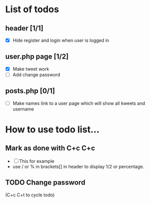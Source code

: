 * List of todos 


** header [1/1]
   - [X] Hide register and login when user is logged in

** user.php page [1/2]
   - [X] Make tweet work
   - [ ] Add change password

** posts.php [0/1]
   - [ ] Make names link to a user page which will show all kweets and username

* How to use todo list...

** Mark as done with C+c C+c
   - [ ] This for example
   - use / or % in brackets[] in header to display 1/2 or percentage.

** TODO Change password
(C+c C+t to cycle todo)
